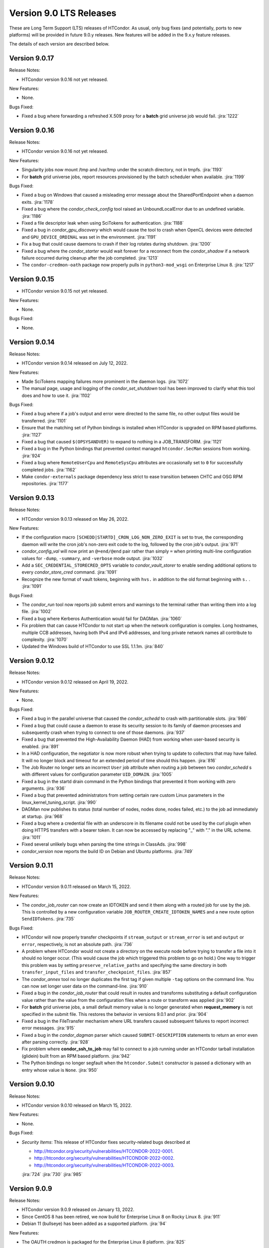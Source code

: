 Version 9.0 LTS Releases
========================

These are Long Term Support (LTS) releases of HTCondor. As usual, only bug fixes
(and potentially, ports to new platforms) will be provided in future
9.0.y releases. New features will be added in the 9.x.y feature releases.

The details of each version are described below.

.. _lts-version-history-9017:

Version 9.0.17
--------------

Release Notes:

.. HTCondor version 9.0.16 released on Month Date, 2022.

- HTCondor version 9.0.16 not yet released.

New Features:

- None.

Bugs Fixed:

- Fixed a bug where forwarding a refreshed X.509 proxy for a **batch**
  grid universe job would fail.
  :jira:`1222`

.. _lts-version-history-9016:

Version 9.0.16
--------------

Release Notes:

.. HTCondor version 9.0.16 released on Month Date, 2022.

- HTCondor version 9.0.16 not yet released.

New Features:

- Singularity jobs now mount /tmp and /var/tmp under the scratch
  directory, not in tmpfs.
  :jira:`1193`

- For **batch** grid universe jobs, report resources provisioned by the batch
  scheduler when available.
  :jira:`1199`

Bugs Fixed:

- Fixed a bug on Windows that caused a misleading error message about
  the SharedPortEndpoint when a daemon exits.
  :jira:`1178`

- Fixed a bug where the *condor_check_config* tool raised an UnboundLocalError
  due to an undefined variable.
  :jira:`1186`

- Fixed a file descriptor leak when using SciTokens for authentication.
  :jira:`1188`

- Fixed a bug in *condor_gpu_discovery* which would cause the tool to crash
  when OpenCL devices were detected and ``GPU_DEVICE_ORDINAL`` was set in the environment.
  :jira:`1191`

- Fix a bug that could cause daemons to crash if their log rotates
  during shutdown.
  :jira:`1200`

- Fixed a bug where the *condor_starter* would wait forever for a
  reconnect from the *condor_shadow* if a network failure occurred
  during cleanup after the job completed.
  :jira:`1213`

- The ``condor-credmon-oath`` package now properly pulls in ``python3-mod_wsgi``
  on Enterprise Linux 8.
  :jira:`1217`
  
.. _lts-version-history-9015:

Version 9.0.15
--------------

.. HTCondor version 9.0.15 released on Month Date, 2022.

- HTCondor version 9.0.15 not yet released.

New Features:

- None.

Bugs Fixed:

- None.

.. _lts-version-history-9014:

Version 9.0.14
--------------

Release Notes:

- HTCondor version 9.0.14 released on July 12, 2022.

New Features:

- Made SciTokens mapping failures more prominent in the daemon logs.
  :jira:`1072`

- The manual page, usage and logging of the *condor_set_shutdown* tool
  has been improved to clarify what this tool does and how to use it.
  :jira:`1102`

Bugs Fixed:

- Fixed a bug where if a job's output and error were directed to the same
  file, no other output files would be transferred.
  :jira:`1101`

- Ensure that the matching set of Python bindings is installed when HTCondor
  is upgraded on RPM based platforms.
  :jira:`1127`

- Fixed a bug that caused ``$(OPSYSANDVER)`` to expand to nothing in a JOB_TRANSFORM.
  :jira:`1121`

- Fixed a bug in the Python bindings that prevented context managed
  ``htcondor.SecMan`` sessions from working.
  :jira:`924`
  
- Fixed a bug where ``RemoteUserCpu`` and ``RemoteSysCpu`` attributes are occasionally
  set to ``0`` for successfully completed jobs.
  :jira:`1162`

- Make ``condor-externals`` package dependency less strict to ease transition
  between CHTC and OSG RPM repositories.
  :jira:`1177`

.. _lts-version-history-9013:

Version 9.0.13
--------------

Release Notes:

- HTCondor version 9.0.13 released on May 26, 2022.

New Features:

- If the configuration macro ``[SCHEDD|STARTD]_CRON_LOG_NON_ZERO_EXIT`` is
  set to true, the corresponding daemon will write the cron job's non-zero
  exit code to the log, followed by the cron job's output.
  :jira:`971`

- *condor_config_val* will now print an ``@=end/@end`` pair rather than simply ``=``
  when printing multi-line configuration values for ``-dump``, ``-summary``, and ``-verbose``
  mode output.
  :jira:`1032`

- Add a ``SEC_CREDENTIAL_STORECRED_OPTS`` variable to *condor_vault_storer*
  to enable sending additional options to every *condor_store_cred* command.
  :jira:`1091`

- Recognize the new format of vault tokens, beginning with ``hvs.`` in addition
  to the old format beginning with ``s.`` .
  :jira:`1091`

Bugs Fixed:

- The *condor_run* tool now reports job submit errors
  and warnings to the terminal rather than writing them into a log file.
  :jira:`1002`

- Fixed a bug where Kerberos Authentication would fail for DAGMan.
  :jira:`1060`

- Fix problem that can cause HTCondor to not start up when the network
  configuration is complex.
  Long hostnames, multiple CCB addresses, having both IPv4 and IPv6 addresses,
  and long private network names all contribute to complexity.
  :jira:`1070`

- Updated the Windows build of HTCondor to use SSL 1.1.1m.
  :jira:`840`

.. _lts-version-history-9012:

Version 9.0.12
--------------

Release Notes:

- HTCondor version 9.0.12 released on April 19, 2022.

New Features:

- None.

Bugs Fixed:

- Fixed a bug in the parallel universe that caused the *condor_schedd* to crash
  with partitionable slots.
  :jira:`986`

- Fixed a bug that could cause a daemon to erase its security session
  to its family of daemon processes and subsequently crash when trying to
  connect to one of those daemons.
  :jira:`937`

- Fixed a bug that prevented the High-Availability Daemon (HAD) from
  working when user-based security is enabled.
  :jira:`891`

- In a HAD configuration, the negotiator is now more robust when trying
  to update to collectors that may have failed.  It will no longer block
  and timeout for an extended period of time should this happen.
  :jira:`816`

- The Job Router no longer sets an incorrect ``User`` job attribute
  when routing a job between two *condor_schedd* s with different
  values for configuration parameter ``UID_DOMAIN``.
  :jira:`1005`

- Fixed a bug in the startd drain command in the Python bindings that prevented
  it from working with zero arguments.
  :jira:`936`

- Fixed a bug that prevented administrators from setting certain rare custom
  Linux parameters in the linux_kernel_tuning_script.
  :jira:`990`

- DAGMan now publishes its status (total number of nodes, nodes done, nodes
  failed, etc.) to the job ad immediately at startup.
  :jira:`968`

- Fixed a bug where a credential file with an underscore in its filename could
  not be used by the curl plugin when doing HTTPS transfers with a bearer token.
  It can now be accessed by replacing "_" with "." in the URL scheme.
  :jira:`1011`

- Fixed several unlikely bugs when parsing the time strings in ClassAds.
  :jira:`998`

- *condor_version* now reports the build ID on Debian and Ubuntu platforms.
  :jira:`749`

.. _lts-version-history-9011:

Version 9.0.11
--------------

Release Notes:

- HTCondor version 9.0.11 released on March 15, 2022.

New Features:

- The *condor_job_router* can now create an IDTOKEN and send it them along
  with a routed job for use by the job. This is controlled by a new
  configuration variable ``JOB_ROUTER_CREATE_IDTOKEN_NAMES`` and a new route
  option ``SendIDTokens``.
  :jira:`735`

Bugs Fixed:

- HTCondor will now properly transfer checkpoints if ``stream_output``
  or ``stream_error`` is set and ``output`` or ``error``, respectively,
  is not an absolute path.
  :jira:`736`

- A problem where HTCondor would not create a directory on the execute
  node before trying to transfer a file into it should no longer occur.  (This
  would cause the job which triggered this problem to go on hold.)  One
  way to trigger this problem was by setting ``preserve_relative_paths``
  and specifying the same directory in both ``transfer_input_files`` and
  ``transfer_checkpoint_files``.
  :jira:`857`

- The *condor_annex* tool no longer duplicates the first tag if given multiple
  ``-tag`` options on the command line.  You can now set longer user data on
  the command-line.
  :jira:`910`

- Fixed a bug in the *condor_job_router* that could result in routes and transforms
  substituting a default configuration value rather than the value
  from the configuration files when a route or transform was applied
  :jira:`902`

- For **batch** grid universe jobs, a small default memory value is no
  longer generated when **request_memory** is not specified in the submit
  file.
  This restores the behavior in versions 9.0.1 and prior.
  :jira:`904`

- Fixed a bug in the FileTransfer mechanism where URL transfers caused
  subsequent failures to report incorrect error messages.
  :jira:`915`

- Fixed a bug in the *condor_dagman* parser which caused ``SUBMIT-DESCRIPTION``
  statements to return an error even after parsing correctly.
  :jira:`928`

- Fix problem where **condor_ssh_to_job** may fail to connect to a job
  running under an HTCondor tarball installation (glidein) built from an RPM
  based platform.
  :jira:`942`

- The Python bindings no longer segfault when the ``htcondor.Submit``
  constructor is passed a dictionary with an entry whose value is ``None``.
  :jira:`950`

.. _lts-version-history-9010:

Version 9.0.10
--------------

Release Notes:

-  HTCondor version 9.0.10 released on March 15, 2022.

New Features:

-  None.

Bugs Fixed:

-  *Security Items*: This release of HTCondor fixes security-related bugs
   described at

   -  `http://htcondor.org/security/vulnerabilities/HTCONDOR-2022-0001 <http://htcondor.org/security/vulnerabilities/HTCONDOR-2022-0001>`_.
   -  `http://htcondor.org/security/vulnerabilities/HTCONDOR-2022-0002 <http://htcondor.org/security/vulnerabilities/HTCONDOR-2022-0002>`_.
   -  `http://htcondor.org/security/vulnerabilities/HTCONDOR-2022-0003 <http://htcondor.org/security/vulnerabilities/HTCONDOR-2022-0003>`_.

   :jira:`724`
   :jira:`730`
   :jira:`985`

.. _lts-version-history-909:

Version 9.0.9
-------------

Release Notes:

- HTCondor version 9.0.9 released on January 13, 2022.

- Since CentOS 8 has been retired, we now build for Enterprise Linux 8 on
  Rocky Linux 8.
  :jira:`911`

- Debian 11 (bullseye) has been added as a supported platform.
  :jira:`94`

New Features:

- The OAUTH credmon is packaged for the Enterprise Linux 8 platform.
  :jira:`825`

Bugs Fixed:

- When a grid universe job of type ``condor`` fails on the remote system,
  the local job is now put on hold, instead of automatically resubmitted.
  :jira:`871`

- Fixed a bug where a running parallel universe job would go to idle
  status when the job policy indicated it should be held.
  :jira:`869`

- Fixed a bug running jobs in a Singularity container where
  the environment variables added by HTCondor could include incorrect
  pathnames to the location of the job's scratch directory.
  This occurred when setting the ``SINGULARITY_TARGET_DIR`` configuration option.
  :jira:`885`

- Fixed a bug where the *condor_job_router* could crash while trying to
  report an invalid router configuration when C-style comments were used
  before an old syntax route ClassAd. As a result of this fix the job router
  now treats C-style comments as a indication that the route is old syntax.
  :jira:`864`

- Fixed a bug where binary bytes were trying to be written via an ASCII file
  handler in *condor_credmon_oauth* when using Python 3.
  :jira:`633`

- Fixed a bug in **condor_top** where two daemon ClassAds were assumed
  to be the same if some specific attributes were missing from the
  latest ClassAd. Also **condor_top** now exits early if no stats are
  provided by the queried daemon.
  :jira:`880`

- Fixed a bug where the user job log could be written in the wrong
  directory when a spooled job's output was retrieved with
  *condor_transfer_data*.
  :jira:`886`

- Fixed a bug in *condor_adstash* where setting a list of *condor_startds*
  to query in the configuration lead to no *condor_startds* being queried.
  :jira:`888`

.. _lts-version-history-908:

Version 9.0.8
-------------

Release Notes:

- HTCondor version 9.0.8 released on December 2, 2021.

New Features:

- None.

Bugs Fixed:

- Fixed a bug where very large values of ImageSize and other job attributes
  that have _RAW equivalents would get rounded incorrectly, and end up negative.
  :jira:`780`

- Fixed a bug with the handling of ``MAX_JOBS_PER_OWNER`` in the *condor_schedd*
  where it was treated as a per-factory limit rather than as a per-owner limit for jobs
  submitted with the ``max_idle`` or ``max_materialize`` submit keyword.
  :jira:`755`

- Fixed a bug in how the **condor_schedd** selects a new job to run on a
  dynamic slot after the previous job completes.
  The **condor_schedd** could choose a job that requested more disk space
  than the slot provided, resulting in the **condor_startd** refusing to
  start the job.
  :jira:`798`

- Fixed daemon log message that could allow unintended processes to use
  the **condor_shared_port** service.
  :jira:`725`

- Fixed a bug in the ClassAds function ``substr()`` that could cause a
  crash if the ``offset`` argument was out of range.
  :jira:`823`

- Fixed bugs in the Kerberos authentication code that cause a crash on
  macOS and can leak memory.
  :jira:`200`

- Fixed a bug where if **condor_schedd** fails to claim a **condor_startd**,
  the job matched to that **condor_startd** won't be rematched for up to
  20 minutes.
  :jira:`769`

.. _lts-version-history-907:

Version 9.0.7
-------------

Release Notes:

- HTCondor version 9.0.7 released on November 2, 2021.

New Features:

- The configuration parameter ``SEC_TOKEN_BLACKLIST_EXPR`` has been renamed
  to ``SEC_TOKEN_REVOCATION_EXPR``.
  The old name is still recognized if the new one isn't set.
  :jira:`744`

Bugs Fixed:

- *condor_watch_q* no longer has a limit on the number of job event log files
  it can watch.
  :jira:`658`

- Fix a bug in *condor_watch_q* which would cause it to fail when run
  on older kernels.
  :jira:`745`

- Fixed a bug where *condor_gpu_discovery* could segfault on some older versions
  of the nVidia libraries. This would result in GPUs not being detected.
  The bug was introduced in HTCondor 9.0.6 and is known to occur with CUDA run time 10.1.
  :jira:`760`

- Fixed a bug that could crash the *condor_startd* when claiming a slot
  with p-slot preemption.
  :jira:`737`

- Fixed a bug where the ``NumJobStarts`` and ``JobCurrentStartExecutingDate``
  job ad attributes weren't updated if the job began executing while the
  *condor_shadow* and *condor_starter* were disconnected.
  :jira:`752`

- Ensure the HTCondor uses version 0.6.2 or later SciTokens library so that
  WLCG tokens can be read.
  :jira:`801`

.. _lts-version-history-906:

Version 9.0.6
-------------

Release Notes:

- HTCondor version 9.0.6 released on September 23, 2021.

New Features:

- Added a new option ``-log-steps`` to *condor_job_router_info*.  When used with the
  ``-route-jobs`` option, this option will log each step of the route transforms
  as they are applied.
  :jira:`578`

- The stdin passed to *condor_job_router* hooks of type ``_TRANSLATE_JOB`` will
  now be passed information on the route in a format that is the same as what was passed
  in 8.8 LTS releases.  It will always be a ClassAd, and include the route ``Name`` as
  an attribute.
  :jira:`646`

- Added configuration parameter ``AUTH_SSL_REQUIRE_CLIENT_CERTIFICATE``,
  a boolean value which defaults to ``False``.
  If set to ``True``, then clients that authenticate to a daemon using
  SSL must present a valid SSL credential.
  :jira:`236`

- The location of database files for the *condor_schedd* and the *condor_negotiator* can
  now be configured directly by using the configuration variables ``JOB_QUEUE_LOG`` and
  ``ACCOUNTANT_DATABASE_FILE`` respectively.  Formerly you could control the directory
  of the negotiator database by configuring ``SPOOL`` but not otherwise, and the
  configuration variable ``JOB_QUEUE_LOG`` existed but was not visible.
  :jira:`601`

- The *condor_watch_q* command now refuses to watch the queue if
  doing so would require using more kernel resources ("inotify watches")
  than allowed.  This limit can be increased by your system
  administrator, and we expect to remove this limitation in a future
  version of the tool.
  :jira:`676`

Bugs Fixed:

- The ``CUDA_VISIBLE_DEVICES`` environment variable may now contain ``CUDA<n>``
  and ``GPU-<uuid>`` formatted values, in addition to integer values.
  :jira:`669`

- Updated *condor_gpu_discovery* to be compatible with version 470 of
  nVidia's drivers.
  :jira:`620`

- If run with only the CUDA runtime library available, *condor_gpu_discovery*
  and *condor_gpu_utilization* no longer crash.
  :jira:`668`

- Fixed a bug in *condor_gpu_discovery* that could result in no output or a segmentation fault
  when the ``-opencl`` argument was used.
  :jira:`729`

- Fixed a bug that prevented Singularity jobs from running when the singularity
  binary emitted many warning messages to stderr.
  :jira:`698`

- The Windows MSI installer has been updated so that it no longer reports that a script
  failed during installation on the latest version of Windows 10.  This update also changes
  the permissions of the configuration files created by the installer so the installing user has
  edit access and all users have read access.
  :jira:`684`

- Fixed a bug that prevented *condor_ssh_to_job* from working to a personal
  or non-rootly condor.
  :jira:`485`

- The *bosco_cluster* tool now clears out old installation files when
  the *--add* option is used to update an existing installation.
  :jira:`577`

- Fixed a bug that could cause the *condor_had* daemon to fail at startup
  when the local machine has multiple IP addresses.
  This bug is particularly likely to happen if ``PREFER_IPV4`` is set to
  ``False``.
  :jira:`625`

- For the machine ad attributes ``OpSys*`` and configuration parameters
  ``OPSYS*``, treat macOS 11.X as if it were macOS 10.16.X.
  This represents the major version numbers in a consistent, if somewhat
  inaccurate manner.
  :jira:`626`

- Fixed a bug that ignored the setting of per-Accounting Group
  GROUP_AUTOREGROUP from working.  Global autoregroup worked correctly.
  :jira:`632`

- A self-checkpointing job's output and error logs will no longer be
  interrupted by eviction if the job specifies ``transfer_checkpoint_files``;
  HTCondor now automatically considers them part of the checkpoint the way it
  automatically considers them part of the output.
  :jira:`656`

- HTCondor now transfers the standard output and error logs when
  ``when_to_transfer_output`` is ``ON_SUCCESS`` and ``transfer_output_files``
  is empty.
  :jira:`673`

- Fixed a bug that could cause the starter to crash after transferring files under
  certain rare circumstances.   This also corrected a problem which may have
  been causing the number of bytes transferred to be undercounted.
  :jira:`722`

.. _lts-version-history-905:

Version 9.0.5
-------------

Release Notes:

- HTCondor version 9.0.5 released on August 18, 2021.

New Features:

- If the SCITOKENS authentication method succeeds (that is, the client
  presented a valid SciToken) but the user-mapping fails, HTCondor will
  try the next authentication method in the list instead of failing.
  :jira:`589`

- The `bosco_cluster` command now creates backup files when the ``--override``
  option is used.
  :jira:`591`

- Improved the detection of Red Hat Enterprise Linux based distributions.
  Previously, only ``CentOS`` was recognized. Now, other distributions such
  as ``Scientific Linux`` and ``Rocky`` should be recognized.
  :jira:`609`

- The ``condor-boinc`` package is no longer required to be installed with
  HTCondor, thus making ``condor-boinc`` optional.
  :jira:`644`

Bugs Fixed:

- Fixed a bug on the Windows platform where *condor_submit* would crash
  rarely after successfully submitting a job.  This caused problems for programs
  that look at the return status of *condor_submit*, including *condor_dagman*
  :jira:`579`

- The job attribute ``ExitCode`` is no longer missing from the job ad after
  ``OxExitHold`` triggers.
  :jira:`599`

- Fixed a bug where running *condor_who* as a non-root user on a Unix
  system would print a confusing warning to stderr about running as
  non-root.
  :jira:`590`

- Fixed a bug where ``condor_gpu_discovery`` would not report any GPUs if
  any MIG-enabled GPU on the system were configured in certain ways.  Fixed
  a bug which could cause ``condor_gpu_discovery``'s output to become
  unparseable after certain errors.
  :jira:`476`

- HTCondor no longer ignores files in a job's spool directory if they happen
  to share a name with an entry in ``transfer_input_files``.  This allows
  jobs to specify the same file in ``transfer_input_files`` and in
  ``transfer_checkpoint_files``, and still resume properly after a checkpoint.
  :jira:`583`

- Fixed a bug where jobs running on Linux machines with cgroups enabled
  would not count files created in /dev/shm in the MemoryUsage attribute.
  :jira:`586`

- Fixed a bug in the *condor_now* tool, where the *condor_schedd* would
  not use an existing security session to run the selected job on the
  claimed resources.
  This could often lead to the job being unable to start.
  :jira:`603`


.. _lts-version-history-904:

Version 9.0.4
-------------

Release Notes:

-  HTCondor version 9.0.4 released on July 29, 2021.

New Features:

-  None.

Bugs Fixed:

-  *Security Items*: This release of HTCondor fixes security-related bugs
   described at

   -  `http://htcondor.org/security/vulnerabilities/HTCONDOR-2021-0003 <http://htcondor.org/security/vulnerabilities/HTCONDOR-2021-0003>`_.
   -  `http://htcondor.org/security/vulnerabilities/HTCONDOR-2021-0004 <http://htcondor.org/security/vulnerabilities/HTCONDOR-2021-0004>`_.

   :jira:`509`
   :jira:`587`


.. _lts-version-history-903:

Version 9.0.3
-------------

Release Notes:

-  HTCondor version 9.0.3 released on July 27, 2021 and pulled two days later when an issue was found with a patch.

New Features:

-  None.

Bugs Fixed:

-  None.

.. _lts-version-history-902:

Version 9.0.2
-------------

Release Notes:

- HTCondor version 9.0.2 released on July 8, 2021.

- Removed support for GRAM grid jobs.
  :jira:`561`

New Features:

- HTCondor can now be configured to only use FIPS 140-2 approved security
  functions by using the new configuration template: ``use security:FIPS``.
  :jira:`319`

- Added new command-line flag to `condor_gpu_discovery`, ``-divide``,
  which functions like ``-repeat``, except that it divides the GPU attribute
  ``GlobalMemoryMb`` by the number of repeats (and adds the GPU
  attribute ``DeviceMemoryMb``, which is the undivided total).  To enable
  this new behavior, modify ``GPU_DISCOVERY_EXTRA`` appropriately.
  :jira:`454`

- The maximum line length for ``STARTD_CRON`` and ``SCHEDD_CRON`` job output
  has been extended from 8k bytes to 64k bytes.
  :jira:`498`

- Added two new commands to *condor_submit* - ``use_scitokens`` and ``scitokens_file``.
  :jira:`508`

- Reduced `condor_shadow` memory usage by 40% or more on machines with many
  (more than 64) cores.  This allows a correspondingly greater number of shadows and thus
  jobs to run on these submit machines.
  :jira:`540`

- Added support for using an authenticated SMTP relay on port 587 to
  condor_mail.exe on Windows.
  :jira:`303`

- The `condor_job_router_info` tool will now show info for a rootly JobRouter
  even when the tool is not running as root.  This change affects the way
  jobs are matched when using the ``-match`` or ``-route`` options.
  :jira:`525`

- *condor_gpu_discovery* now recognizes Capability 8.6 devices and reports the
  correct number of cores per Compute Unit.
  :jira:`544`

- Added command line option ``--copy-ssh-key`` to *bosco_cluster*. When set
  to `no`, this option prevents *bosco_cluster* from installing an ssh
  key on the remote system, and assume passwordless ssh is already
  possible.
  :jira:`270`

- Update to be able to link in scitokens-cpp library directly, rather than
  always using dlopen(). This allows SciTokens to be used with the conda-forge
  build of HTCondor.
  :jira:`541`

Bugs Fixed:

- When a Singularity container is started, and the test is run before the job,
  and the test fails, the job is now put back to idle instead of held.
  :jira:`539`

- Fixed Munge authentication, which was broken starting with HTCondor 8.9.9.
  :jira:`378`

- Fixed a bug in the Windows MSI installer where installation would only succeed
  at the default location of ``C:\Condor``.
  :jira:`543`

- Fixed a bug that prevented docker universe jobs from running on machines
  whose hostnames were longer than about 60 characters.
  :jira:`473`

- Fixed a bug that prevented *bosco_cluster* from detecting the remote host's
  platform when it is running Scientific Linux 7.
  :jira:`503`

- Fixed a bug that caused the ``query-krb`` and ``delete-krb`` options of *condor_store_cred*
  to fail.  This bug also affected the Python bindings ``query_user_cred`` and ``delete_user_cred``
  methods
  :jira:`533`

- Attribute ``GridJobId`` is no longer removed from the job ad of grid-type
  ``batch`` jobs when the job enters ``Completed`` or ``Removed`` status.
  :jira:`534`

- Fixed a bug that could prevent HTCondor from noticing new events in job
  event logs, if those logs were being written from one machine and read
  from another via AFS.
  :jira:`463`

- Using expressions for values in the ads of grid universe jobs of type
  `batch` now works correctly.
  :jira:`507`

- Fixed a bug that prevented a  personal condor from running in a private
  user namespace.
  :jira:`550`

- Fixed a bug in the *condor_who* program that caused it to hang on Linux
  systems, especially those running AFS or other shared filesystems.
  :jira:`530`
  :jira:`573`

- Fixed a bug that cause the *condor_master* to hang for up to two minutes
  when shutting down, if it was configured to be a personal condor.
  :jira:`548`

- When a grid universe job of type ``nordugrid`` fails on the remote system,
  the local job is now put on hold, instead of automatically resubmitted.
  :jira:`535`

- Fixed a bug that caused SSL authentication to crash on rare occasions.
  :jira:`428`

- Added the missing Ceiling attribute to negotiator user priorities in the
  Python bindings.
  :jira:`560`

- Fixed a bug in DAGMan where `SUBMIT-DESCRIPTION` statements were incorrectly
  logging duplicate description warnings.
  :jira:`511`

- Add the libltdl library to the HTCondor tarball. This library was
  inadvertently omitted when streamlining the build process in version 8.9.12.
  :jira:`576`


.. _lts-version-history-901:

Version 9.0.1
-------------

Release Notes:

- HTCondor version 9.0.1 released on May 17, 2021.

- The installer for Windows will now replace the ``condor_config``
  file even on an update.  You must use ``condor_config.local`` or
  a configuration directory to customize the configuration if you wish
  to preserve configuration changes across updates.

Known Issues:

- There is a known issue with the installer for Windows where it does
  not honor the Administrator Access list set in the MSI permissions
  dialog on a fresh install.  Instead it will always set the
  Administrator access to the default value.

- MUNGE security is temporarily broken.

New Features:

- The Windows MSI installer now sets up user-based authentication and creates
  an IDTOKEN for local administration.
  :jira:`407`

- When the ``AssignAccountingGroup`` configuration template is in effect
  and a user submits a job with a requested accounting group that they are not
  permitted to use, the submit will be rejected with an error message.
  This configuration template has a new optional second argument that can be used
  to quietly ignore the requested accounting group instead.
  :jira:`426`

- Added the OpenBLAS environment variable ``OPENBLAS_NUM_THREADS`` to the list
  of environment variables exported by the *condor_starter* per these
  `recommendations <https://github.com/xianyi/OpenBLAS/wiki/faq#how-can-i-use-openblas-in-multi-threaded-applications>`_.
  :jira:`444`

- HTCondor now parses ``/usr/share/condor/config.d/`` for configuration before
  ``/etc/condor/config.d``, so that packagers have a convenient place to adjust
  the HTCondor configuration.
  :jira:`45`

- Added a boolean option ``LOCAL_CREDMON_TOKEN_USE_JSON`` for the local issuer
  *condor_credmon_oauth* that is used to decide whether or not the bare token
  string in a generated access token file is wrapped in JSON. Default is
  ``LOCAL_CREDMON_TOKEN_USE_JSON = true`` (wrap token in JSON).
  :jira:`367`

Bugs Fixed:

- Fixed a bug where sending an updated proxy to an execute node could
  cause the *condor_starter* to segfault when AES encryption was enabled
  (which is the default).
  :jira:`456`
  :jira:`490`

- Fixed a bug with jobs that require running on a different machine
  after a failure by referring to MachineAttrX attributes in their
  requirements expression.
  :jira:`434`

- Fixed a bug in the way ``AutoClusterAttrs`` was calculated that could
  cause matchmaking to ignore attributes changed by ``job_machine_attrs``.
  :jira:`414`

- Fixed a bug in the implementation of the submit commands ``max_retries``
  and ``success_exit_code`` which would cause jobs which exited on a
  signal to go on hold (instead of exiting or being retried).
  :jira:`430`

- Fixed a memory leak in the job router, usually triggered when job
  policy expressions cause removal of the job.
  :jira:`408`

- Fixed some bugs that caused ``bosco_cluster --add`` to fail.
  Allow ``remote_gahp`` to work with older Bosco installations via
  the ``--rgahp-script`` option.
  Fixed security authorization failure between *condor_gridmanager*
  and *condor_ft-gahp*.
  :jira:`433`
  :jira:`438`
  :jira:`451`
  :jira:`452`
  :jira:`487`

- Fixed a bug in *condor_submit* when a ``SEC_CREDENTIAL_PRODUCER`` was
  configured that could result in *condor_submit* reporting that the
  Queue statement of a submit file was missing or invalid.
  :jira:`427`

- Fixed a bug in the local issuer *condor_credmon_oauth* where SciTokens version
  2.0 tokens were being generated without an "aud" claim. The "aud" claim is now
  set to ``LOCAL_ISSUER_TOKEN_AUDIENCE``. The "ver" claim can be changed from
  the default of "scitokens:2.0" by setting ``LOCAL_ISSUER_TOKEN_VERSION``.
  :jira:`445`

- Fixed several bugs that could result in the *condor_token_* tools aborting with
  a c++ runtime error on newer versions of Linux.
  :jira:`449`

.. _lts-version-history-900:

Version 9.0.0
-------------

Release Notes:

- HTCondor version 9.0.0 released on April 14, 2021.

- The installer for Windows platforms was not ready for 9.0.0.
  Windows support will appear in 9.0.1.

- Removed support for CREAM and Unicore grid jobs, glexec privilege separation, DRMAA, and *condor_cod*.

Known Issues:

- MUNGE security is temporarily broken.

- The *bosco_cluster* command is temporarily broken.

New Features:

- A new tool *condor_check_config* can be used after an upgrade when you had a working
  condor configuration before the upgrade. It will report configuration values that should be changed.
  In this version the tool for a few things related to the change to a more secure configuration by default.
  :jira:`384`

- The *condor_gpu_discovery* tool now defaults to using ``-short-uuid`` form for GPU ids on machines
  where the CUDA driver library has support for them. A new option ``-by-index`` has been added
  to select index-based GPU ids.
  :jira:`145`

Bugs Fixed:

- Fixed a bug introduced in 8.9.12 where the condor_job_router inside a CE would crash when
  evaluating periodic expressions
  :jira:`402`
